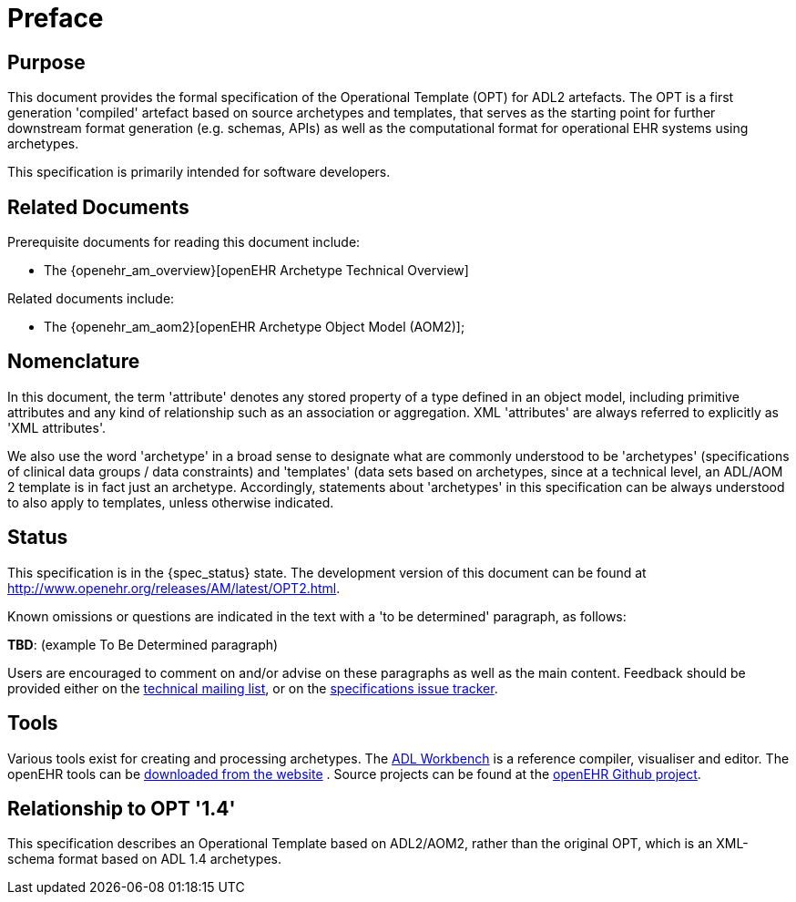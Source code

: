 = Preface

== Purpose

This document provides the formal specification of the Operational Template (OPT) for ADL2 artefacts. The OPT is a first generation 'compiled' artefact based on source archetypes and templates, that serves as the starting point for further downstream format generation (e.g. schemas, APIs) as well as the computational format for operational EHR systems using archetypes.

This specification is primarily intended for software developers.

== Related Documents

Prerequisite documents for reading this document include:

* The {openehr_am_overview}[openEHR Archetype Technical Overview]

Related documents include:

* The {openehr_am_aom2}[openEHR Archetype Object Model (AOM2)];

== Nomenclature

In this document, the term 'attribute' denotes any stored property of a type defined in an object model, including primitive attributes and any kind of relationship such as an association or aggregation. XML 'attributes' are always referred to explicitly as 'XML attributes'.

We also use the word 'archetype' in a broad sense to designate what are commonly understood to be 'archetypes' (specifications of clinical data groups / data constraints) and 'templates' (data sets based on archetypes, since at a technical level, an ADL/AOM 2 template is in fact just an archetype. Accordingly, statements about 'archetypes' in this specification can be always understood to also apply to templates, unless otherwise indicated.

== Status

This specification is in the {spec_status} state. The development version of this document can be found at http://www.openehr.org/releases/AM/latest/OPT2.html.

Known omissions or questions are indicated in the text with a 'to be determined' paragraph, as follows:
[.tbd]
*TBD*: (example To Be Determined paragraph)

Users are encouraged to comment on and/or advise on these paragraphs as well as the main content.  Feedback should be provided either on the http://lists.openehr.org/mailman/listinfo/openehr-technical_lists.openehr.org[technical mailing list], or on the https://openehr.atlassian.net/browse/SPECPR/?selectedTab=com.atlassian.jira.jira-projects-plugin:issues-panel[specifications issue tracker].

== Tools

Various tools exist for creating and processing archetypes. The http://www.openehr.org/downloads/ADLworkbench/home[ADL Workbench] is a reference compiler, visualiser and editor. The openEHR tools can be http://www.openehr.org/downloads/modellingtools[downloaded from the website] .
Source projects can be found at the https://github.com/openEHR[openEHR Github project].

== Relationship to OPT '1.4'
This specification describes an Operational Template based on ADL2/AOM2, rather than the original OPT, which is an XML-schema format based on ADL 1.4 archetypes.

